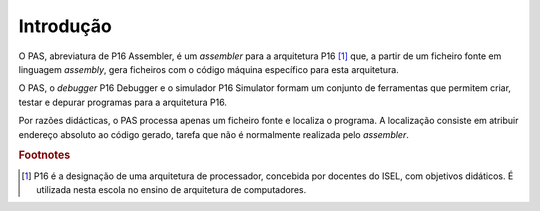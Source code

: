 Introdução
==========

O PAS, abreviatura de P16 Assembler, é um *assembler* para a arquitetura P16 [#f1]_ que,
a partir de um ficheiro fonte em linguagem *assembly*,
gera ficheiros com o código máquina específico para esta arquitetura.

O PAS, o *debugger* P16 Debugger e o simulador P16 Simulator
formam um conjunto de ferramentas
que permitem criar, testar e depurar programas para a arquitetura P16.

Por razões didácticas, o PAS processa apenas um ficheiro fonte e localiza o programa.
A localização consiste em atribuir endereço absoluto ao código gerado, tarefa
que não é normalmente realizada pelo *assembler*.

.. rubric:: Footnotes

.. [#f1] P16 é a designação de uma arquitetura de processador,
   concebida por docentes do ISEL, com objetivos didáticos.
   É utilizada nesta escola no ensino de arquitetura de computadores.


